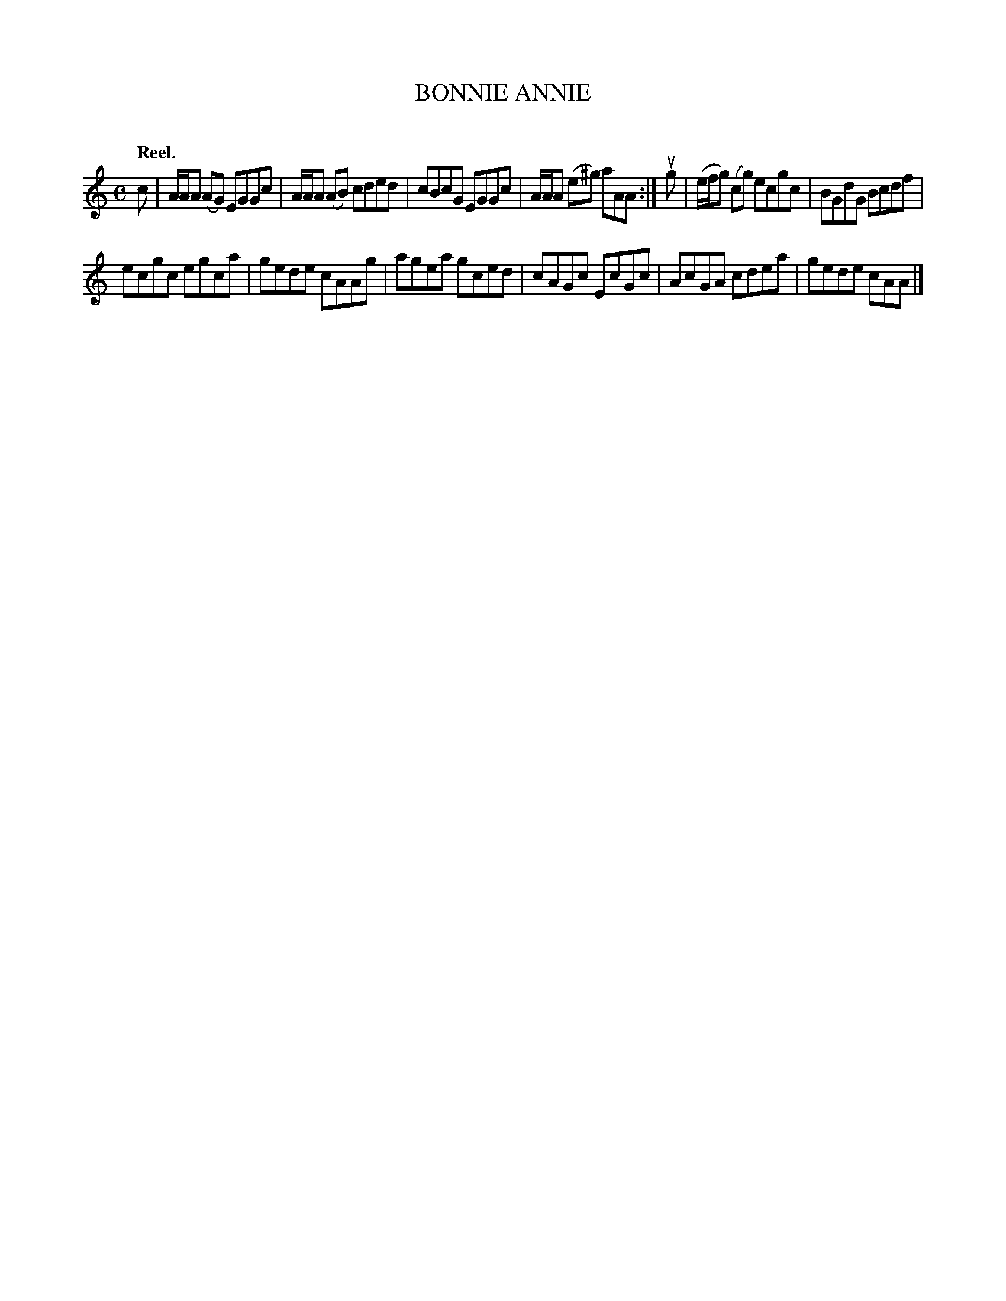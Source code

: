 X: 2054
T: BONNIE ANNIE
C:
Q: "Reel."
R: Reel.
%R: reel
B: James Kerr "Merry Melodies" v.2 p.9 #54
Z: 2016 John Chambers <jc:trillian.mit.edu>
M: C
L: 1/8
K: Am
c |\
A/A/A (AG) EGGc | A/A/A (AB) cded |\
cBcG EGGc | A/A/A (e^g) aAA :|\
ug |\
(e/f/g) (cg) ecgc | BGdG Bcdf |
ecgc egca | gede cAAg |\
agea gced | cAGc EcGc |\
AcGA cdea | gede cAA |]
